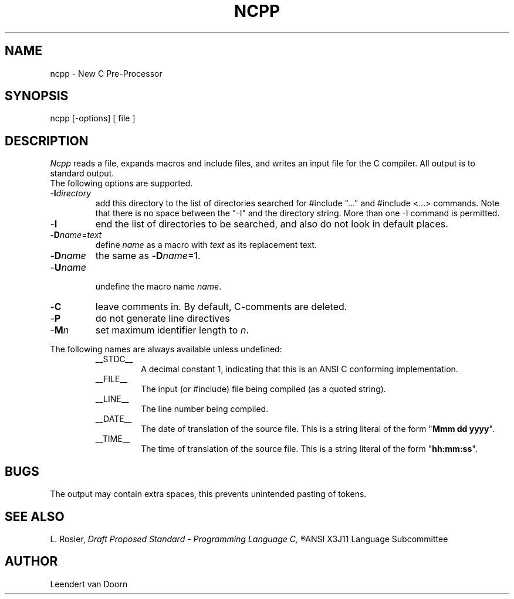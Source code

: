 .TH NCPP 6ACK
.ad
.SH NAME
ncpp \- New C Pre-Processor
.SH SYNOPSIS
ncpp [\-options] [ file ]
.SH DESCRIPTION
.I Ncpp
reads a file, expands macros and include
files, and writes an input file for the C compiler.
All output is to standard output.
.br
The following options are supported.
.IP -\fBI\fIdirectory\fR
.br
add this directory to the list of
directories searched for #include "..." and #include <...>
commands.  Note that there is no space between the
"-I" and the directory string.  More than one -I command
is permitted.
.IP -\fBI\fR
end the list of directories to be searched, and also do not look in
default places.
.IP -\fBD\fIname\fR=\fItext\fR
.br
define 
.I name
as a macro with
.I text
as its replacement text.
.IP -\fBD\fIname\fR
the same as -\fBD\fIname\fR=1.
.IP
.IP -\fBU\fIname\fR
.br
undefine the macro name
.IR name .
.IP -\fBC\fR
leave comments in. By default, C-comments are deleted.
.IP -\fBP\fR
do not generate line directives
.IP -\fBM\fIn\fR
set maximum identifier length to
.IR n .
.PP
The following names are always available unless undefined:
.RS
.IP __STDC__
A decimal constant 1, indicating that this is an ANSI C conforming
implementation.
.IP __FILE__
The input (or #include) file being compiled
(as a quoted string).
.IP __LINE__
The line number being compiled.
.IP __DATE__
The date of translation of the source file. This is a string
literal of the form "\fBMmm dd yyyy\fP".
.IP __TIME__
The time of translation of the source file. This is a string
literal of the form "\fBhh:mm:ss\fP".
.RE
.SH BUGS
The output may contain extra spaces, this prevents unintended
pasting of tokens.
.SH "SEE ALSO"
L. Rosler,
.I
Draft Proposed Standard - Programming Language C,
.R
ANSI X3J11 Language Subcommittee
.SH AUTHOR
Leendert van Doorn

